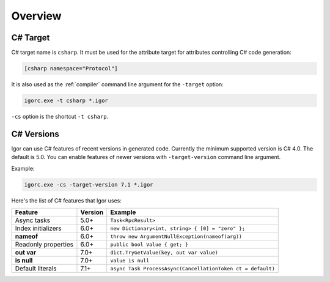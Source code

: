 **********
Overview
**********

C# Target
=========

C# target name is ``csharp``. It must be used for the attribute target for attributes
controlling C# code generation:

.. code-block:: igor

    [csharp namespace="Protocol"]

It is also used as the :ref:`compiler` command line argument for the ``-target`` option:

.. code-block:: batch

    igorc.exe -t csharp *.igor

``-cs`` option is the shortcut ``-t csharp``.

C# Versions
===========

Igor can use C# features of recent versions in generated code. Currently the minimum supported version is C# 4.0. The default is 5.0. 
You can enable features of newer versions with ``-target-version`` command line argument.

Example:

.. code-block:: batch

    igorc.exe -cs -target-version 7.1 *.igor

Here's the list of C# features that Igor uses:

======================= =========== ===========================================================
Feature                 Version     Example
======================= =========== ===========================================================
Async tasks             5.0+        ``Task<RpcResult>``
Index initializers      6.0+        ``new Dictionary<int, string> { [0] = "zero" };``
**nameof**              6.0+        ``throw new ArgumentNullException(nameof(arg))``
Readonly properties     6.0+        ``public bool Value { get; }``
**out var**             7.0+        ``dict.TryGetValue(key, out var value)``
**is null**             7.0+        ``value is null``
Default literals        7.1+        ``async Task ProcessAsync(CancellationToken ct = default)``
======================= =========== ===========================================================
